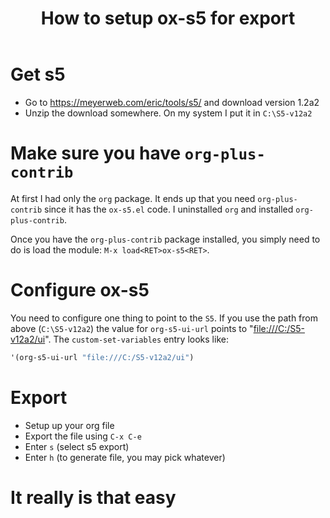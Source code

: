 #+STARTUP: showall
#+OPTIONS: num:nil
#+TITLE: How to setup ox-s5 for export

* Get s5
  - Go to https://meyerweb.com/eric/tools/s5/ and download version 1.2a2
  - Unzip the download somewhere. On my system I put it in ~C:\S5-v12a2~

* Make sure you have =org-plus-contrib=
  At first I had only the =org= package. It ends up that you need =org-plus-contrib= since it
  has the =ox-s5.el= code. I uninstalled =org= and installed =org-plus-contrib=.

  Once you have the =org-plus-contrib= package installed, you simply need to do is load the module:
  =M-x load<RET>ox-s5<RET>=.

* Configure ox-s5
  You need to configure one thing to point to the =S5=. If you use the path from above (~C:\S5-v12a2~) the
  value for =org-s5-ui-url= points to "file:///C:/S5-v12a2/ui". The =custom-set-variables= entry looks like:
  #+BEGIN_SRC emacs-lisp
    '(org-s5-ui-url "file:///C:/S5-v12a2/ui")
  #+END_SRC

* Export
  - Setup up your org file
  - Export the file using =C-x C-e=
  - Enter =s= (select s5 export)
  - Enter =h= (to generate file, you may pick whatever)

* It really is that easy


    
